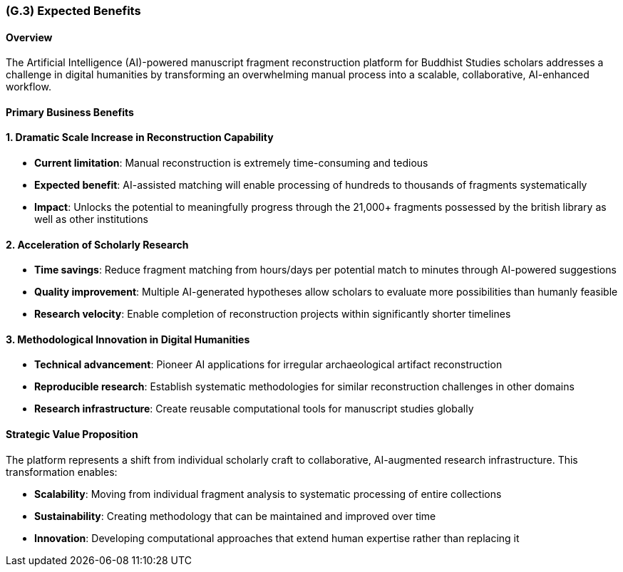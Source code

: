 [#g3,reftext=G.3]
=== (G.3) Expected Benefits

ifdef::env-draft[]
TIP: _New processes, or improvement to existing processes, made possible by the project's results. It presents the business benefits expected from the successful execution of the project. **This chapter is the core of the Goals book**, describing what the organization expects from the system. It ensures that the project remains focused: if at some stage it gets pushed in different directions, with "creeping featurism" threatening its integrity, a reminder about the original business goals stated in those chapters will help._  <<BM22>>
endif::[]

==== Overview
The Artificial Intelligence (AI)-powered manuscript fragment reconstruction platform for Buddhist Studies scholars addresses a challenge in digital humanities by transforming an overwhelming manual process into a scalable, collaborative, AI-enhanced workflow.

==== Primary Business Benefits

==== 1. Dramatic Scale Increase in Reconstruction Capability
* **Current limitation**: Manual reconstruction is extremely time-consuming and tedious
* **Expected benefit**: AI-assisted matching will enable processing of hundreds to thousands of fragments systematically
* **Impact**: Unlocks the potential to meaningfully progress through the 21,000+ fragments possessed by the british library as well as other institutions

==== 2. Acceleration of Scholarly Research
* **Time savings**: Reduce fragment matching from hours/days per potential match to minutes through AI-powered suggestions
* **Quality improvement**: Multiple AI-generated hypotheses allow scholars to evaluate more possibilities than humanly feasible
* **Research velocity**: Enable completion of reconstruction projects within significantly shorter timelines

==== 3. Methodological Innovation in Digital Humanities
* **Technical advancement**: Pioneer AI applications for irregular archaeological artifact reconstruction
* **Reproducible research**: Establish systematic methodologies for similar reconstruction challenges in other domains
* **Research infrastructure**: Create reusable computational tools for manuscript studies globally

==== Strategic Value Proposition

The platform represents a shift from individual scholarly craft to collaborative, AI-augmented research infrastructure. This transformation enables:

* **Scalability**: Moving from individual fragment analysis to systematic processing of entire collections
* **Sustainability**: Creating methodology that can be maintained and improved over time
* **Innovation**: Developing computational approaches that extend human expertise rather than replacing it
